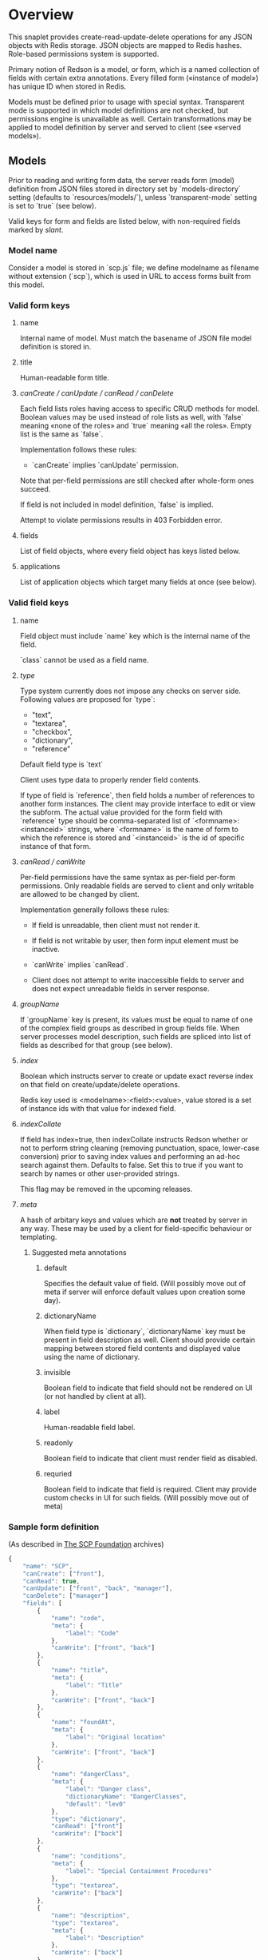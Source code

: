 #+SEQ_TODO: MAYBE SOMEDAY BLOCKED TODO IN_PROGRESS | DONE

* Overview
  This snaplet provides create-read-update-delete operations for any
  JSON objects with Redis storage. JSON objects are mapped to Redis
  hashes. Role-based permissions system is supported.

  Primary notion of Redson is a model, or form, which is a named
  collection of fields with certain extra annotations. Every filled
  form («instance of model») has unique ID when stored in Redis.

  Models must be defined prior to usage with special syntax.
  Transparent mode is supported in which model definitions are not
  checked, but permissions engine is unavailable as well. Certain
  transformations may be applied to model definition by server and
  served to client (see «served models»).

** Models

   Prior to reading and writing form data, the server reads form
   (model) definition from JSON files stored in directory set by
   `models-directory` setting (defaults to `resources/models/`),
   unless `transparent-mode` setting is set to `true` (see below).

   Valid keys for form and fields are listed below, with non-required
   fields marked by /slant/.
   
*** Model name
    Consider a model is stored in `scp.js` file; we define
    modelname as filename without extension (`scp`), which is used in URL
    to access forms built from this model.

*** Valid form keys
**** name
     Internal name of model. Must match the basename of JSON file
     model definition is stored in.
**** title
     Human-readable form title.
**** /canCreate / canUpdate / canRead / canDelete/
     Each field lists roles having access to specific CRUD methods
     for model. Boolean values may be used instead of role lists as
     well, with `false` meaning «none of the roles» and `true`
     meaning «all the roles». Empty list is the same as `false`.

     Implementation follows these rules:

     - `canCreate` implies `canUpdate` permission.

     Note that per-field permissions are still checked after
     whole-form ones succeed.

     If field is not included in model definition, `false` is
     implied.

     Attempt to violate permissions results in 403 Forbidden error.
     
**** fields
     List of field objects, where every field object has keys listed
     below.
     
**** applications
     List of application objects which target many fields at once (see
     below).
*** Valid field keys
**** name

     Field object must include `name` key which is the internal name of
     the field.

     `class` cannot be used as a field name.

**** /type/
     
     Type system currently does not impose any checks on server side.
     Following values are proposed for `type`:

     - "text",
     - "textarea",
     - "checkbox",
     - "dictionary",
     - "reference"

     Default field type is `text`

     Client uses type data to properly render field contents.

     If type of field is `reference`, then field holds a number of
     references to another form instances. The client may provide
     interface to edit or view the subform. The actual value provided
     for the form field with `reference` type should be
     comma-separated list of `<formname>:<instanceid>` strings, where
     `<formname>` is the name of form to which the reference is
     stored and `<instanceid>` is the id of specific instance of that
     form.

**** /canRead / canWrite/
     Per-field permissions have the same syntax as per-field per-form
     permissions. Only readable fields are served to client and only
     writable are allowed to be changed by client.

     Implementation generally follows these rules:

     - If field is unreadable, then client must not render it. 
     
     - If field is not writable by user, then form input element must
       be inactive.

     - `canWrite` implies `canRead`.

     - Client does not attempt to write inaccessible fields to server
       and does not expect unreadable fields in server response.
       
       
**** /groupName/
     If `groupName` key is present, its values must be equal to name
     of one of the complex field groups as described in group fields
     file. When server processes model description, such fields are
     spliced into list of fields as described for that group (see
     below).
**** /index/
     Boolean which instructs server to create or update exact reverse
     index on that field on create/update/delete operations.

     Redis key used is <modelname>:<field>:<value>, value stored is a
     set of instance ids with that value for indexed field.
**** /indexCollate/
     If field has index=true, then indexCollate instructs Redson
     whether or not to perform string cleaning (removing punctuation,
     space, lower-case conversion) prior to saving index values and
     performing an ad-hoc search against them. Defaults to false. Set
     this to true if you want to search by names or other
     user-provided strings.

     This flag may be removed in the upcoming releases.
**** /meta/
     A hash of arbitary keys and values which are *not* treated by
     server in any way. These may be used by a client for
     field-specific behaviour or templating.
     
***** Suggested meta annotations
****** default
       Specifies the default value of field. (Will possibly move out
       of meta if server will enforce default values upon creation
       some day).

****** dictionaryName
       When field type is `dictionary`, `dictionaryName` key must be
       present in field description as well. Client should provide
       certain mapping between stored field contents and displayed
       value using the name of dictionary.

****** invisible
       Boolean field to indicate that field should not be rendered on
       UI (or not handled by client at all).
****** label
       Human-readable field label.
****** readonly
       Boolean field to indicate that client must render field as
       disabled.
****** requried
       Boolean field to indicate that field is required. Client may
       provide custom checks in UI for such fields. (Will possibly
       move out of meta)

*** Sample form definition
    (As described in [[http://scp-wiki.wikidot.com/][The SCP Foundation]] archives)
    
    #+BEGIN_SRC javascript
      {
          "name": "SCP",
          "canCreate": ["front"],
          "canRead": true,
          "canUpdate": ["front", "back", "manager"],
          "canDelete": ["manager"]
          "fields": [
              {
                  "name": "code",
                  "meta": {
                      "label": "Code"
                  },
                  "canWrite": ["front", "back"]
              },
              {
                  "name": "title",
                  "meta": {
                      "label": "Title"
                  },
                  "canWrite": ["front", "back"]
              },
              {
                  "name": "foundAt",
                  "meta": {
                      "label": "Original location"
                  },
                  "canWrite": ["front", "back"]
              },
              {
                  "name": "dangerClass",
                  "meta": {
                      "label": "Danger class",
                      "dictionaryName": "DangerClasses",
                      "default": "lev0"
                  },
                  "type": "dictionary",
                  "canRead": ["front"]
                  "canWrite": ["back"]
              },
              {
                  "name": "conditions",
                  "meta": {
                      "label": "Special Containment Procedures"
                  },
                  "type": "textarea",
                  "canWrite": ["back"]
              },
              {
                  "name": "description",
                  "type": "textarea",
                  "meta": {
                      "label": "Description"
                  },
                  "canWrite": ["back"]
              }
          ]
      }
      
    #+END_SRC
    
*** Group fields
    A group of fields (complex field) with distinctive name may be
    shared across several models. Valid complex fields must be
    defined in a file set by `field-groups-file` setting
    ("resources/field-groups.json"), which must contain a JSON hash
    where keys are group names and values are fields in respective
    group.

    #+BEGIN_SRC javascript
      {
          "address": [
              {
                  "name": "city",
                  "meta": {
                      "label": "City"
                  }
              },
              {
                  "name": "zip",
                  "meta": {
                      "label": "ZIP / Postal code"
                  }
              },
              {
                  "name": "address",
                  "meta": {
                      "label": "Address"
                  },
                  "type": "textarea"
              }
          ]
      }
      
    #+END_SRC

    Using `groupName` in field description is not allowed (no
    recursive complex fields).
    
*** Permissions

    Per-field permissions (set in canRead and canWrite field
    properties) are checked prior to writing any data to Redis or
    sending response to client (unless `transparent-mode` is `true`).
    Implementation currently follows these rules:

    - No unreadable fields are sent to client on READ methods;
    - Attempt to perform any operation without being logged in results
      in 401 Unauthorized error.
    - Attempt to perform any operation on unknown model results in
      404 Not Found error;
    - Attempt to create or update instances with unwritable fields
      will be rejected with 403 Forbidden.

*** Field applications
    It's possible to change certain annotations for many fields in
    model with one instruction. `application` key of form definition
    contains a list of application objects. Every application object
    may contain `canRead`, `canWrite` and `meta` keys with same syntax
    as in fields. Additionally, `targets` keys must be present. If
    `targets` is a list of field names, then new values for `canRead`,
    `canWrite` are set for matched fields. `true` value of `targets`
    matches every field. `meta` values from application and matched
    field are merged, with meta keys from application having
    precedence over field meta.
    
    Example (set new label and foo meta, new permissions for all fields):
    #+BEGIN_SRC javascript
      {
          "targets": true,
          "meta": {
              "label": "Renamed label",
              "foo": "bar"
          },
          "canRead": ["changed_role"],
          "canWrite": false
      }
    #+END_SRC

    Example (change label of "foo" field):
    #+BEGIN_SRC javascript
      {
          "targets": ["foo"],
          "meta": {
              "label": "Foo field"
          }
      }
    #+END_SRC
*** Served models
    Client may request stripped form description by sending this
    request:
   
    : GET /<modelname>/model/

    Server takes several steps to serve the model.

**** Permissions processing
     Response will contain original description but without fields
     unreadable by current user. canEdit field property will be set to
     boolean value for every form field, indicating whether the current
     user can write to this field. Whole-form permissions will be set to
     booleans as well, indicating whether the current user has specific
     permissions.

**** Meta bags
     `meta` for every field as served as-is without any changes.

**** Group splicing

     Every field `f` with `groupName` annotation is spliced into list
     of actual group members in served model, and `groupName` property
     is attached to every field in splice result, with value equal to
     name of group. Name of every field in group is *prepended* with
     `f_`, where `f` is the name of original field which was spliced
     into group. Client may use this data to recognize fields from the
     same group and render them specifically.
     
     /Example/:

     Assuming group `bar` has fields named `f1`, `f2` and `f3`, and
     model has field with group splice annotation:

     #+BEGIN_SRC javascript
       "name": "foo",
       "groupName": "bar"
     #+END_SRC

     then `foo` will be *spliced into* fields named `foo_f1`, `foo_f2`
     and `foo_f3`, and `groupName` for all these fields will be set to
     `bar`.
**** Applications
     Applications are performed (in sequence following the order
     they're listed in model definition) *after* group splicing, which
     means applications may be used to override default field
     annotations set for group members in `field-groups-file`.
**** Index fields list caching

     Served form will also contain `indices` field which is a list of
     index fields of model.

**** Readable models
     Client may also request list of readable models from

     : GET /_models/
     
** CRUD
   We implement generic CRUD for our forms using Redson snaplet, which
   is best explained by its routes (assuming they're installed in
   top-level snaplet under `/_` URL; prefix may be changed using
   nestSnaplet in parent initializer).

   All interactions with server use JSON objects as primary format.
   JSON objects are mapped to Redis hashes stored under
   `<modelname>:<id>` key. Fresh id's are provided by using
   `global:<modelname>:<id>` key which is INCR-ed after every new form
   instance is created in database.
   
   No schema checking is performed by server, but permissions engine
   will disallow writing arbitary models and fields to server.

   CRUD mapping to HTTP methods is implemented in Redson as expected
   by Backbone:

   : CREATE → POST /<modelname>
   : READ → GET /<modelname>/<instanceid>/
   : UPDATE → PUT /<modelname>/<instanceid>/
   : DELETE → DELETE /<modelname>/<instanceid>/

   Redson snaplet is parametrized by AuthManager snaplet lens (usually
   from top-level application). All methods implemented by Redson
   require user to be logged in, 401 Unauthorized HTTP error response
   is issued otherwise.

*** Server interface by example
    
    Assume we're using `scp.js` model given above.

**** CREATE
     
     Server request:

     : curl localhost:8000/_/scp/ -X POST -d "{\"title\":\"Able\", \"code\":\"076\", \"class\":\"Keter\"}"

     What server did in Redis:

     : incr global:scp:id
     
     (24 is returned)
     
     : hmset scp:24 code 076 title Able class Keter

     Server response:

     : {"code":"076","id":"24","title":"Able","class":"Keter"}

     (note the `id` field which is returned by server after Redis was
     updated with new form instance. Backbone stores new instance id
     upon receiving server response and uses it in further server
     requests for saving updated model instance)

**** READ

     Server request:

     : curl localhost:8000/_/scp/24/ -X GET

     Server response:

     : {"code":"076","title":"Able","class":"Keter"}

     Redis command used:

     : hgetall scp:24

**** UPDATE

     What is sent to server:

     : curl localhost:8000/_/scp/24/ -X PUT -d "{\"title\":\"Able\", \"code\":\"076-2\", \"class\":\"Keter\", \"description\":\"Really nasty thing\"}"

     Server response is 204 (success, No content) in case the instance
     previously existed and 404 if not.

     Note that the all model fields are sent to server (this may be
     improved for efficiency).

**** DELETE

     Server request:

     : curl localhost:8000/_/scp/24/ -X DELETE

     Redis deletes the key:

     : del scp:24

     Server response contains JSON of instance before deletion:

     : {"code":"076-2","title":"Able","description":"Really nasty thing","class":"Keter"}

** Search
   Search interface for model <modelname> is available under
   `/_/<modelname>/search` access point via GET method. canRead form
   permission is required to search for instances.

   Accepted parameters are:

   - key-value pairs where keys are index fields of model and values
     are search terms;

   - _limit parameter which sets maximum number of items served;
     
   - _matchType=p or _matchType=s for prefix search or substring
     search of value in index field (prefix search is faster);

   - _searchType=and or _searchType=or which indicates if all search
     terms must match or just any of them.

   - _fields=f1,f2,f3 which is a list of fields which must be
     extracted from every matched instance and served in response.

   Response is a list of JSON objects for matched instances. If
   _fields is provided, then response is a list of arrays instead,
   where every array contains values of specified fields in instance
   (in order given by _fields parameter; if value is not present
   then null is used).

   No per-field read permissions are checked.

   Currently search is implemented using slow `keys` Redis command,
   and should be considered an ad-hoc solution only.
** Extra features
*** Timeline

    There's an extra entity stored in Redis for every model called
    timeline, which is a list with id's of instances stored in DB
    (in order of creation).

    `/_/scp/timeline/` serves JSON list of last N (currently 10)
    timeline items for model "scp":

    : curl localhost:8000/_/scp/timeline/ -X GET
    : ["39","38","37","36","35","34","33","32","31","30"]

    If instance is removed from Redis, corresponding timeline entry is
    removed as well.

    Client front-end uses timeline to show links to fresh instances.

    canRead model permission is required to access model timeline.
    
*** WebSockets notifications

    `/_/<modelname>/events/` provides instance creation/deletion
    notifications through WebSockets interface. Events are transmitted
    to clients in JSON format with fields `event`, `model` and `id`,
    where `event` is either `create` or `delete`. No permissions are
    checked currently when accessing events.

** Snapless operation
   The package provides Snap.Snaplet.Redson.Snapless.* modules:

   - CRUD — low-level operation with Redis DB (on commit level, where
     commit is a list of key-value pairs for named hash); operations
     support index updates so use this for tools which need to fiddle
     with Redson indices;

   - Metamodel — model definition parsing;

   - Loader — load models from filesystem locations, splicing groups;
     served models are provided using this module.
** Redis interface
   We use redis bindings provided by snaplet-redis package. Pool size
   numbers are yet to be tuned.

* Setup
  Following config options are recognized by Redson:

  - models-directory ("resources/models"): directory which contains
    model definitions to be read by Redson.

  - field-groups-file ("resources/field-groups.json"): file which
    contains descriptions of usable complex field groups.
    
  - transparent-mode (false): when true, no permissions checking is
    performed. Redson acts in «transparent mode» allowing to store and
    retrieve any JSON data. Any model may be written to.
* To do
** TODO [#A] Cache user permissions
   Snap.Snaplet.Redson.Snapless.Metamodel coupled with withCheckSecurity
   provides permissions checking upon every CRUD operation.
   Intersecting user roles and role lists set in form/field
   permissions should be performed once when first request from that
   user is received and cached for all further requests (models can't
   be changed without Redson restart anyways, and restart will be
   required when new users are added as well).

** TODO External search providers
   Might subscribe to model events via socket. Provides lists of
   matching instance ids.
** MAYBE Update inverse references
   When instance of model becomes referenced by another instance,
   inverse reference should be updated by server.

   We already have indices out of the box so we can get this feature
   for free.

   Perhaps orphan dependent models should be cleared if parent is
   deleted.
** SOMEDAY Factor out Snap.Snaplet.Redson.Util to snap-errors module
** MAYBE Force default values when creating instance
** TODO Configurable pool size

** TODO WebSockets interface improvement
   - [X] `load-model.js` contains full URI to WebSockets entry point
     (currently hardcoded for `scp` model)
   - [ ] publish events only for respective model under
     `<model>/events` entry point (requires addressing extension for
     PubSub or multiple PubSubs; non-transparent mode only +
     BigBrother role for «all models» event entry point)
   - [ ] check permissions (if we want to serve associated commits in
     event messages, per-model canRead may be not enough (what if
     listener has no access to certain fields and we can't strip
     commit for every listener personally))
   - [ ] possibly use native Redis' publish/subscribe mechanism
** TODO Support search in transparent mode
   Currently only index fields of model are searched against, which
   means that model definition must be available for searching (this
   also required redundant `name` field in form definition), while in
   fact redisSearch can be implemented using ModelName only. External
   providers must support name-only operation as well.

